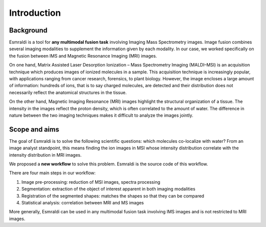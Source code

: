 ==============
 Introduction
==============


Background
==========

Esmraldi is a tool for **any multimodal fusion task** involving Imaging Mass Spectrometry images. Image fusion combines several imaging modalities to supplement the information given by each modality. In our case, we worked specifically on the fusion between IMS and Magnetic Resonance Imaging (MRI) images.

.. image:: ../_images/maldi_cube.png
   :width: 30%
   :alt: Example of a MSI datacube
   :align: left

On one hand, Matrix Assisted Laser Desorption Ionization – Mass Spectrometry Imaging (MALDI–MSI) is an acquisition technique which
produces images of ionized molecules in a sample. This acquisition
technique is increasingly popular, with applications ranging from cancer
research, forensics, to plant biology. 
However, the image encloses a large amount of information: hundreds of
ions, that is to say charged molecules, are detected and their distribution
does not necessarily reflect the anatomical structures in the tissue.

.. image:: ../_images/mri.png
   :width: 20%
   :alt: Example of an MRI image
   :align: right

On the other hand, Magnetic Imaging Resonance (MRI) images highlight the structural organization of a tissue. The intensity in the images
reflect the proton density, which is often correlated to the amount of water.
The difference in nature between the two imaging techniques makes it
difficult to analyze the images jointly.

Scope and aims
==============

The goal of Esmraldi is to solve the following scientific questions: which molecules co-localize with water?
From an image analyst standpoint, this means finding the ion images in MSI whose intensity distribution correlate with the intensity distribution in MRI images.

We proposed a **new workflow** to solve this problem. Esmraldi is the source code of this workflow.

There are four main steps in our workflow:

1. Image pre-processing: reduction of MSI images, spectra processing

2. Segmentation: extraction of the object of interest apparent in both imaging modalities

3. Registration of the segmented shapes: matches the shapes so that they can be compared

4. Statistical analysis: correlation between MRI and MS images

.. image:: ../_images/workflow.png
   :alt: Image fusion workflow achieved by Esmraldi

More generally, Esmraldi can be used in any multimodal fusion task involving IMS images and is not restricted to MRI images.

